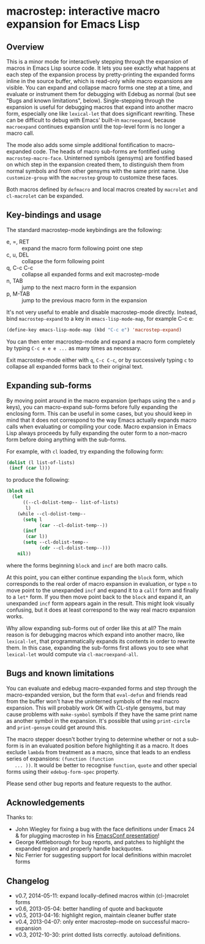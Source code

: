 * macrostep: interactive macro expansion for Emacs Lisp

** Overview
   This is a minor mode for interactively stepping through the
   expansion of macros in Emacs Lisp source code. It lets you see
   exactly what happens at each step of the expansion process by
   pretty-printing the expanded forms inline in the source buffer,
   which is read-only while macro expansions are visible. You can
   expand and collapse macro forms one step at a time, and evaluate or
   instrument them for debugging with Edebug as normal (but see "Bugs
   and known limitations", below). Single-stepping through the
   expansion is useful for debugging macros that expand into another
   macro form, especially one like =lexical-let= that does significant
   rewriting. These can be difficult to debug with Emacs' built-in
   =macroexpand=, because =macroexpand= continues expansion until the
   top-level form is no longer a macro call.

   The mode also adds some simple additional fontification to
   macro-expanded code. The heads of macro sub-forms are fontified
   using =macrostep-macro-face=. Uninterned symbols (gensyms) are
   fontified based on which step in the expansion created them, to
   distinguish them from normal symbols and from other gensyms with
   the same print name. Use =customize-group= with the =macrostep=
   group to customize these faces.

   Both macros defined by =defmacro= and local macros created by
   =macrolet= and =cl-macrolet= can be expanded.

** Key-bindings and usage
   The standard macrostep-mode keybindings are the following:
 
    - e, =, RET  :: expand the macro form following point one step
    - c, u, DEL  :: collapse the form following point
    - q, C-c C-c :: collapse all expanded forms and exit macrostep-mode
    - n, TAB     :: jump to the next macro form in the expansion
    - p, M-TAB   :: jump to the previous macro form in the expansion

    It's not very useful to enable and disable macrostep-mode
    directly. Instead, bind =macrostep-expand= to a key in
    =emacs-lisp-mode-map=, for example C-c e:

#+BEGIN_SRC emacs-lisp
  (define-key emacs-lisp-mode-map (kbd "C-c e") 'macrostep-expand)
#+END_SRC

    You can then enter macrostep-mode and expand a macro form
    completely by typing =C-c e e e ...= as many times as necessary.

    Exit macrostep-mode either with =q=, =C-c C-c=, or by successively
    typing =c= to collapse all expanded forms back to their original
    text.

** Expanding sub-forms
    By moving point around in the macro expansion (perhaps using the
    =n= and =p= keys), you can macro-expand sub-forms before fully
    expanding the enclosing form. This can be useful in some cases,
    but you should keep in mind that it does not correspond to the way
    Emacs actually expands macro calls when evaluating or compiling
    your code.  Macro expansion in Emacs Lisp always proceeds by fully
    expanding the outer form to a non-macro form before doing anything
    with the sub-forms.
    
    For example, with =cl= loaded, try expanding the following form:

#+BEGIN_SRC emacs-lisp
   (dolist (l list-of-lists)
    (incf (car l)))
#+END_SRC

   to produce the following:

#+BEGIN_SRC emacs-lisp
  (block nil
    (let
        ((--cl-dolist-temp-- list-of-lists)
         l)
      (while --cl-dolist-temp--
        (setq l
              (car --cl-dolist-temp--))
        (incf
         (car l))
        (setq --cl-dolist-temp--
              (cdr --cl-dolist-temp--)))
      nil))
#+END_SRC

   where the forms beginning =block= and =incf= are both macro calls.

   At this point, you can either continue expanding the =block= form,
   which corresponds to the real order of macro expansion in
   evaluation, or type =n= to move point to the unexpanded =incf= and
   expand it to a =callf= form and finally to a =let*= form.  If you
   then move point back to the =block= and expand it, an unexpanded
   =incf= form appears again in the result.  This might look visually
   confusing, but it does at least correspond to the way real macro
   expansion works.

   Why allow expanding sub-forms out of order like this at all? The
   main reason is for debugging macros which expand into another
   macro, like =lexical-let=, that programmatically expands its
   contents in order to rewrite them.  In this case, expanding the
   sub-forms first allows you to see what =lexical-let= would compute
   via =cl-macroexpand-all=.


** Bugs and known limitations
   You can evaluate and edebug macro-expanded forms and step through
   the macro-expanded version, but the form that =eval-defun= and
   friends read from the buffer won't have the uninterned symbols of
   the real macro expansion.  This will probably work OK with CL-style
   gensyms, but may cause problems with =make-symbol= symbols if they
   have the same print name as another symbol in the expansion. It's
   possible that using =print-circle= and =print-gensym= could get
   around this.

   The macro stepper doesn't bother trying to determine whether or not
   a sub-form is in an evaluated position before highlighting it as a
   macro. It does exclude =lambda= from treatment as a macro, since
   that leads to an endless series of expansions: =(function (function
   ... ))=. It would be better to recognise =function=, =quote= and
   other special forms using their =edebug-form-spec= property.

   Please send other bug reports and feature requests to the author.

** Acknowledgements
   Thanks to:
   - John Wiegley for fixing a bug with the face definitions under
     Emacs 24 & for plugging macrostep in his [[http://youtu.be/RvPFZL6NJNQ][EmacsConf presentation]]!
   - George Kettleborough for bug reports, and patches to highlight
     the expanded region and properly handle backquotes.
   - Nic Ferrier for suggesting support for local definitions within
     macrolet forms

** Changelog
   - v0.7, 2014-05-11: expand locally-defined macros within
     (cl-)macrolet forms
   - v0.6, 2013-05-04: better handling of quote and backquote
   - v0.5, 2013-04-16: highlight region, maintain cleaner buffer state
   - v0.4, 2013-04-07: only enter macrostep-mode on successful
     macro-expansion
   - v0.3, 2012-10-30: print dotted lists correctly. autoload
     definitions.

#+OPTIONS: author:nil email:nil toc:nil timestamp:nil
